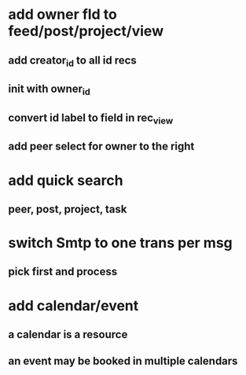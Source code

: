 * add owner fld to feed/post/project/view
** add creator_id to all id recs
** init with owner_id
** convert id label to field in rec_view
** add peer select for owner to the right
* add quick search
** peer, post, project, task
* switch Smtp to one trans per msg
** pick first and process
* add calendar/event
** a calendar is a resource
** an event may be booked in multiple calendars
